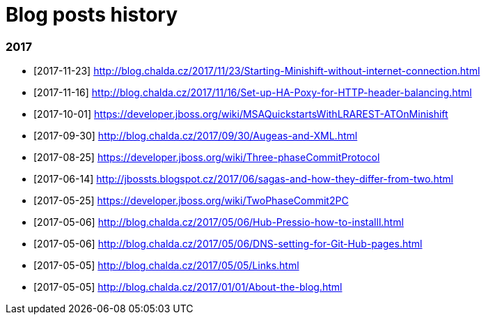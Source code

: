 = Blog posts history
:published_at: 2017-05-05
:hp-tags: blog
:icons: font

=== 2017

* [2017-11-23] http://blog.chalda.cz/2017/11/23/Starting-Minishift-without-internet-connection.html
* [2017-11-16] http://blog.chalda.cz/2017/11/16/Set-up-HA-Poxy-for-HTTP-header-balancing.html
* [2017-10-01] https://developer.jboss.org/wiki/MSAQuickstartsWithLRAREST-ATOnMinishift
* [2017-09-30] http://blog.chalda.cz/2017/09/30/Augeas-and-XML.html
* [2017-08-25] https://developer.jboss.org/wiki/Three-phaseCommitProtocol
* [2017-06-14] http://jbossts.blogspot.cz/2017/06/sagas-and-how-they-differ-from-two.html
* [2017-05-25] https://developer.jboss.org/wiki/TwoPhaseCommit2PC
* [2017-05-06] http://blog.chalda.cz/2017/05/06/Hub-Pressio-how-to-installl.html
* [2017-05-06] http://blog.chalda.cz/2017/05/06/DNS-setting-for-Git-Hub-pages.html
* [2017-05-05] http://blog.chalda.cz/2017/05/05/Links.html
* [2017-05-05] http://blog.chalda.cz/2017/01/01/About-the-blog.html